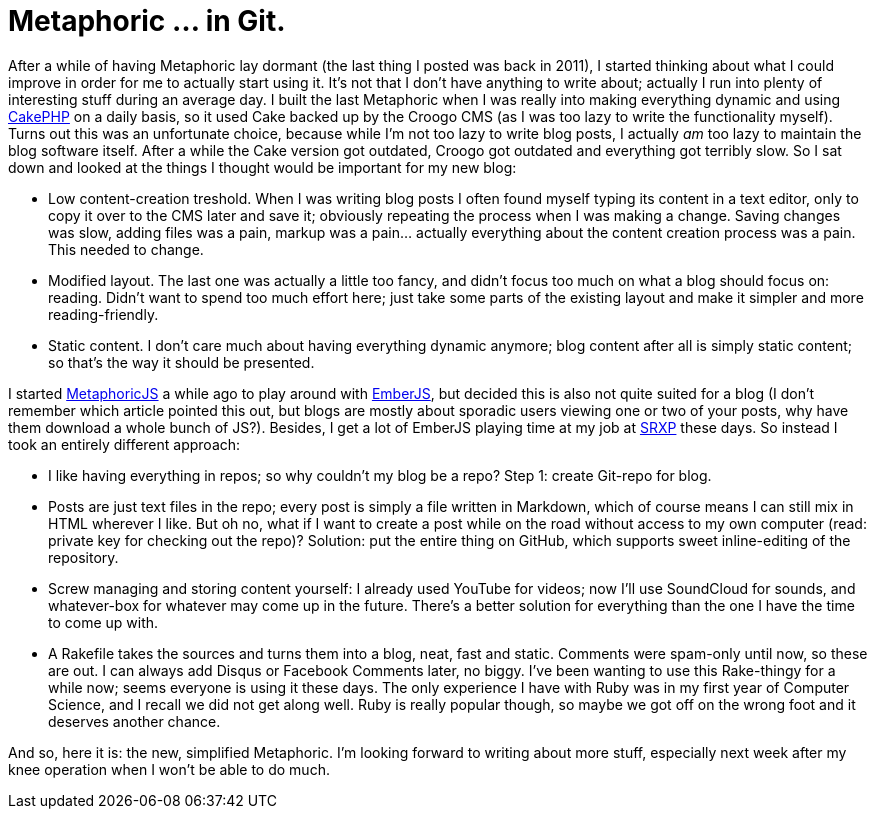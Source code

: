 # Metaphoric ... in Git.
:published_at: 2013-04-20
:hp-tags: javascript, php, metaphoric

After a while of having Metaphoric lay dormant (the last thing I posted was back in 2011), I started thinking about
what I could improve in order for me to actually start using it. It's not that I don't have anything to write about;
actually I run into plenty of interesting stuff during an average day. I built the last Metaphoric when I was really
into making everything dynamic and using link:http://www.cakephp.org[CakePHP] on a daily basis, so it used Cake backed up
by the Croogo CMS (as I was too lazy to write the functionality myself). Turns out this was an unfortunate choice,
because while I'm not too lazy to write blog posts, I actually _am_ too lazy to maintain the blog software itself.
After a while the Cake version got outdated, Croogo got outdated and everything got terribly slow.
So I sat down and looked at the things I thought would be important for my new blog:

- Low content-creation treshold. When I was writing blog posts I often found myself typing its content in a text editor,
  only to copy it over to the CMS later and save it; obviously repeating the process when I was making a change. Saving
  changes was slow, adding files was a pain, markup was a pain... actually everything about the content creation process
  was a pain. This needed to change.
- Modified layout. The last one was actually a little too fancy, and didn't focus too much on what a blog should focus
  on: reading. Didn't want to spend too much effort here; just take some parts of the existing layout and make it simpler
  and more reading-friendly.
- Static content. I don't care much about having everything dynamic anymore; blog content after all is simply
  static content; so that's the way it should be presented.

I started link:http://github.com/ElteHupkes/MetaphoricJS[MetaphoricJS] a while ago to play around with
link:http://www.emberjs.com[EmberJS], but decided this is also not quite suited for a blog (I don't remember which article
pointed this out, but blogs are mostly about sporadic users viewing one or two of your posts, why have them download
a whole bunch of JS?). Besides, I get a lot of EmberJS playing time at
my job at link:http://www.srxp.com[SRXP] these days. So instead I took an entirely different approach:

- I like having everything in repos; so why couldn't my blog be a repo? Step 1: create Git-repo for blog.
- Posts are just text files in the repo; every post is simply a file written in Markdown, which of course means
  I can still mix in HTML wherever I like. But oh no, what if I want to create a post while on the road without access
  to my own computer (read: private key for checking out the repo)? Solution: put the entire thing on GitHub,
  which supports sweet inline-editing of the repository.
- Screw managing and storing content yourself: I already used YouTube for videos; now I'll use SoundCloud for sounds,
  and whatever-box for whatever may come up in the future. There's a better solution for everything than the one I
  have the time to come up with.
- A Rakefile takes the sources and turns them into a blog, neat, fast and static. Comments were spam-only until now,
  so these are out. I can always add Disqus or Facebook Comments later, no biggy. I've been wanting to use this
  Rake-thingy for a while now; seems everyone is using it these days. The only experience I have with Ruby was in
  my first year of Computer Science, and I recall we did not get along well. Ruby is really popular though, so maybe
  we got off on the wrong foot and it deserves another chance.

And so, here it is: the new, simplified Metaphoric. I'm looking forward to writing about more stuff, especially
next week after my knee operation when I won't be able to do much.